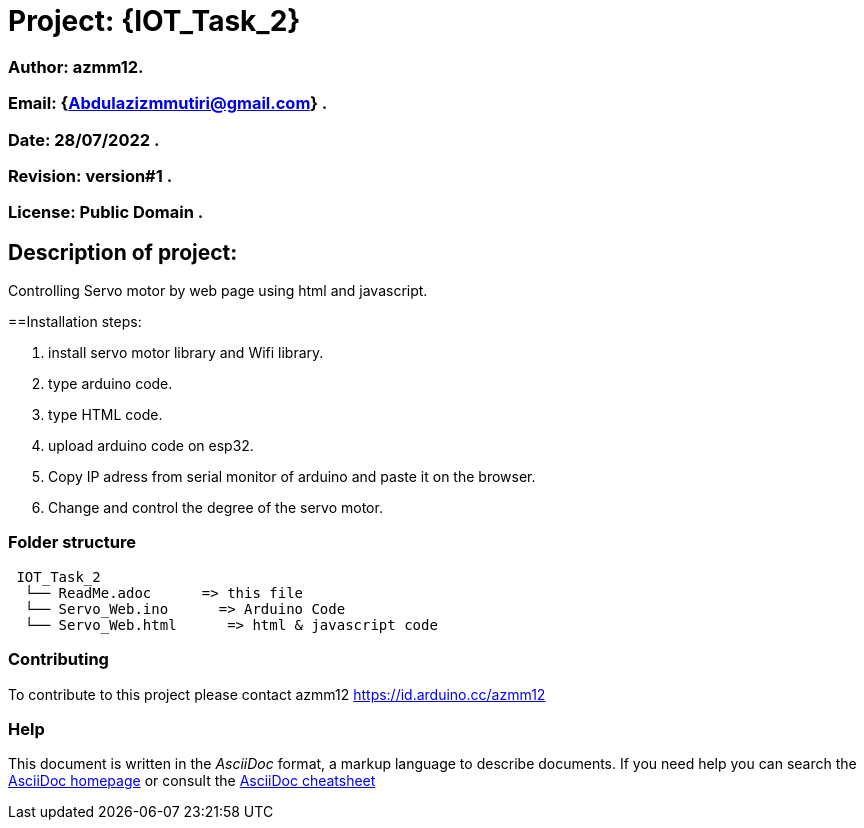= Project: {IOT_Task_2}

=== Author: azmm12.
=== Email: {Abdulazizmmutiri@gmail.com} .
=== Date: 28/07/2022 .
=== Revision: version#1 .
=== License: Public Domain .

== Description of project:
Controlling Servo motor by web page using html and javascript.

==Installation steps:

1. install servo motor library and Wifi library.
2. type arduino code.
3. type HTML code.
4. upload arduino code on esp32.
5. Copy IP adress from serial monitor of arduino and paste it on the browser.
6. Change and control the degree of the servo motor.

=== Folder structure

....
 IOT_Task_2
  └── ReadMe.adoc      => this file
  └── Servo_Web.ino      => Arduino Code
  └── Servo_Web.html      => html & javascript code
....

=== Contributing
To contribute to this project please contact azmm12 https://id.arduino.cc/azmm12

=== Help
This document is written in the _AsciiDoc_ format, a markup language to describe documents.
If you need help you can search the http://www.methods.co.nz/asciidoc[AsciiDoc homepage]
or consult the http://powerman.name/doc/asciidoc[AsciiDoc cheatsheet]


